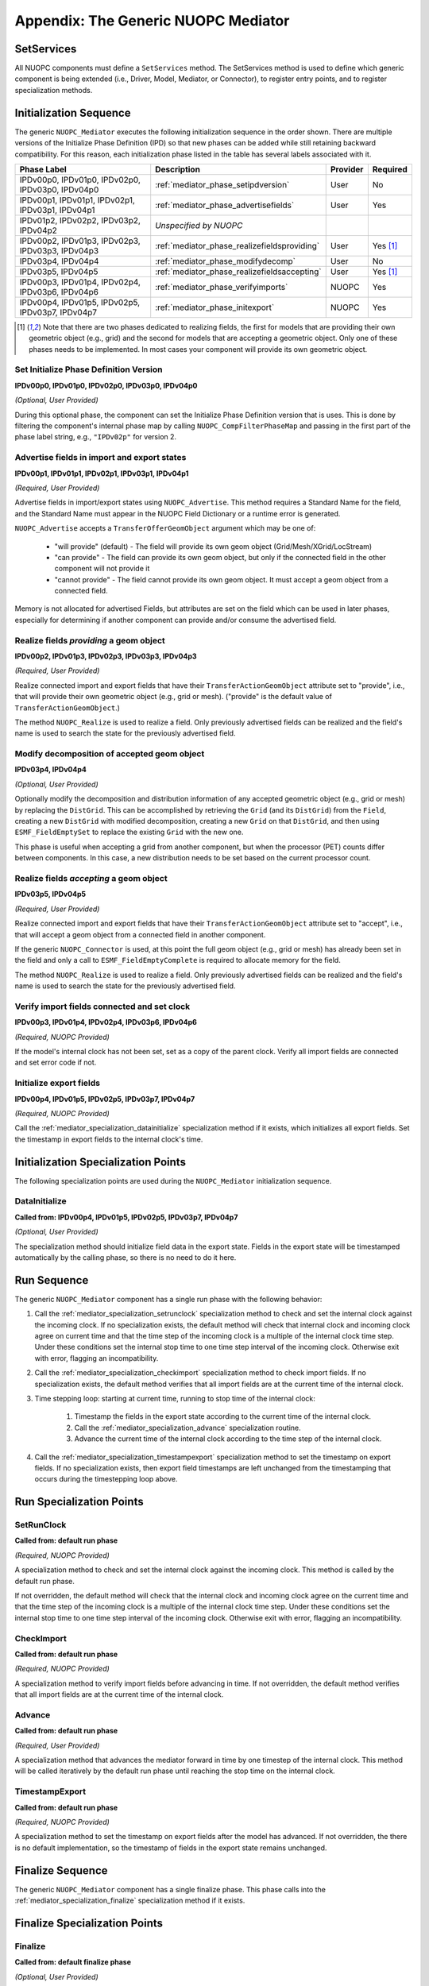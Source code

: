 .. _mediator_top:

Appendix: The Generic NUOPC Mediator
====================================


.. _mediator_setservices:

SetServices
-----------

All NUOPC components must define a ``SetServices`` method.  The SetServices method is used 
to define which generic component is being extended (i.e., Driver, Model, Mediator, or Connector), 
to register entry points, and to register specialization methods.


.. _mediator_initseq:

Initialization Sequence
-----------------------

The generic ``NUOPC_Mediator`` executes the following initialization
sequence in the order shown.  There are multiple versions of the
Initialize Phase Definition (IPD) so that new phases can be added
while still retaining backward compatibility.  For this reason,
each initialization phase listed in the table has several labels
associated with it.  



====================================================  ============================================  ========= ========
Phase Label                                           Description                                   Provider  Required
====================================================  ============================================  ========= ========
IPDv00p0, IPDv01p0, IPDv02p0, IPDv03p0, IPDv04p0      :ref:`mediator_phase_setipdversion`              User      No

IPDv00p1, IPDv01p1, IPDv02p1, IPDv03p1, IPDv04p1      :ref:`mediator_phase_advertisefields`            User      Yes
                                                            
IPDv01p2, IPDv02p2, IPDv03p2, IPDv04p2                *Unspecified by NUOPC*  

IPDv00p2, IPDv01p3, IPDv02p3, IPDv03p3, IPDv04p3      :ref:`mediator_phase_realizefieldsproviding`     User      Yes [#f1]_

IPDv03p4, IPDv04p4                                    :ref:`mediator_phase_modifydecomp`               User      No

IPDv03p5, IPDv04p5                                    :ref:`mediator_phase_realizefieldsaccepting`     User      Yes [#f1]_

IPDv00p3, IPDv01p4, IPDv02p4, IPDv03p6, IPDv04p6      :ref:`mediator_phase_verifyimports`              NUOPC     Yes                                                     

IPDv00p4, IPDv01p5, IPDv02p5, IPDv03p7, IPDv04p7      :ref:`mediator_phase_initexport`                 NUOPC     Yes
                                                      
====================================================  ============================================  ========= ========

.. [#f1] 
    Note that there are two phases dedicated to realizing fields, the first
    for models that are providing their own geometric object (e.g., grid)
    and the second for models that are accepting a geometric object. Only
    one of these phases needs to be implemented. In most cases your component
    will provide its own geometric object.


.. _mediator_phase_setipdversion:

Set Initialize Phase Definition Version
^^^^^^^^^^^^^^^^^^^^^^^^^^^^^^^^^^^^^^^
**IPDv00p0, IPDv01p0, IPDv02p0, IPDv03p0, IPDv04p0** 

*(Optional, User Provided)*

During this optional phase, the component can set the Initialize Phase
Definition version that is uses.  This is done by filtering the
component's internal phase map by calling ``NUOPC_CompFilterPhaseMap``
and passing in the first part of the phase label string, e.g., 
``"IPDv02p"`` for version 2.


.. _mediator_phase_advertisefields:

Advertise fields in import and export states
^^^^^^^^^^^^^^^^^^^^^^^^^^^^^^^^^^^^^^^^^^^^
**IPDv00p1, IPDv01p1, IPDv02p1, IPDv03p1, IPDv04p1** 

*(Required, User Provided)*

Advertise fields in import/export states using ``NUOPC_Advertise``.  This method requires 
a Standard Name for the field, and the Standard Name must appear in the NUOPC Field Dictionary 
or a runtime error is generated. 

``NUOPC_Advertise`` accepts a ``TransferOfferGeomObject`` argument which may be one of:

    * "will provide" (default) - The field will provide its own geom object 
      (Grid/Mesh/XGrid/LocStream)
    * "can provide" - The field can provide its own geom object, but only 
      if the connected field in the other component will not provide it
    * "cannot provide" - The field cannot provide its own geom object. 
      It must accept a geom object from a connected field.

Memory is not allocated for advertised Fields, but attributes are set on the field 
which can be used in later phases, especially for determining if another component 
can provide and/or consume the advertised field.

.. _mediator_phase_realizefieldsproviding:

Realize fields *providing* a geom object
^^^^^^^^^^^^^^^^^^^^^^^^^^^^^^^^^^^^^^^^
**IPDv00p2, IPDv01p3, IPDv02p3, IPDv03p3, IPDv04p3**

*(Required, User Provided)*

Realize connected import and export fields that have their ``TransferActionGeomObject``
attribute set to "provide", i.e., that will provide their own geometric object
(e.g., grid or mesh).  ("provide" is the default value of ``TransferActionGeomObject``.) 

The method ``NUOPC_Realize`` is used to realize a field. Only previously 
advertised fields can be realized and the field's name is used to search the 
state for the previously advertised field.



.. _mediator_phase_modifydecomp:

Modify decomposition of accepted geom object
^^^^^^^^^^^^^^^^^^^^^^^^^^^^^^^^^^^^^^^^^^^^
**IPDv03p4, IPDv04p4**

*(Optional, User Provided)*

Optionally modify the decomposition and distribution information of any accepted 
geometric object (e.g., grid or mesh) by replacing the ``DistGrid``. This can be accomplished 
by retrieving the ``Grid`` (and its ``DistGrid``) from the ``Field``, creating a new ``DistGrid`` with 
modified decomposition, creating a new ``Grid`` on that ``DistGrid``, and then using ``ESMF_FieldEmptySet`` 
to replace the existing ``Grid`` with the new one.

This phase is useful when accepting a grid from another component, but when
the processor (PET) counts differ between components.  In this case, a new distribution
needs to be set based on the current processor count.


.. _mediator_phase_realizefieldsaccepting:

Realize fields *accepting* a geom object
^^^^^^^^^^^^^^^^^^^^^^^^^^^^^^^^^^^^^^^^
**IPDv03p5, IPDv04p5**

*(Required, User Provided)*

Realize connected import and export fields that have their ``TransferActionGeomObject`` 
attribute set to "accept", i.e., that will accept a geom object from a connected 
field in another component. 

If the generic ``NUOPC_Connector`` is used, at this point the full geom object (e.g., grid or mesh) 
has already been set in the field and only a call to ``ESMF_FieldEmptyComplete`` 
is required to allocate memory for the field. 

The method ``NUOPC_Realize`` is used to realize a field. Only previously 
advertised fields can be realized and the field's name is used to search the 
state for the previously advertised field.



.. _mediator_phase_verifyimports:

Verify import fields connected and set clock
^^^^^^^^^^^^^^^^^^^^^^^^^^^^^^^^^^^^^^^^^^^^
**IPDv00p3, IPDv01p4, IPDv02p4, IPDv03p6, IPDv04p6**

*(Required, NUOPC Provided)*

If the model's internal clock has not been set, set as a copy of the parent clock. 
Verify all import fields are connected and set error code if not.


.. _mediator_phase_initexport:

Initialize export fields
^^^^^^^^^^^^^^^^^^^^^^^^
**IPDv00p4, IPDv01p5, IPDv02p5, IPDv03p7, IPDv04p7**

*(Required, NUOPC Provided)*

Call the :ref:`mediator_specialization_datainitialize` specialization method if it exists, which initializes all export fields. 
Set the timestamp in export fields to the internal clock's time.


Initialization Specialization Points
------------------------------------

The following specialization points are used during the ``NUOPC_Mediator``
initialization sequence.


.. _mediator_specialization_datainitialize:

DataInitialize
^^^^^^^^^^^^^^
**Called from:  IPDv00p4, IPDv01p5, IPDv02p5, IPDv03p7, IPDv04p7**

*(Optional, User Provided)*

The specialization method should initialize field data in the export state. 
Fields in the export state will be timestamped automatically by the calling phase, 
so there is no need to do it here.


.. _mediator_phase_run:

Run Sequence
------------

The generic ``NUOPC_Mediator`` component has a single run phase with the following behavior:

#. Call the :ref:`mediator_specialization_setrunclock` specialization method to check and set the internal clock against the incoming clock. 
   If no specialization exists, the default method will check that internal clock and incoming clock agree 
   on current time and that the time step of the incoming clock is a multiple of the internal clock time step. 
   Under these conditions set the internal stop time to one time step interval of the incoming clock. 
   Otherwise exit with error, flagging an incompatibility.
  
#. Call the :ref:`mediator_specialization_checkimport` specialization method to check import fields. If no specialization exists, 
   the default method verifies that all import fields are at the current time of the internal clock.
  
#. Time stepping loop: starting at current time, running to stop time of the internal clock:

    #. Timestamp the fields in the export state according to the current time of the internal clock.

    #. Call the :ref:`mediator_specialization_advance` specialization routine.

    #. Advance the current time of the internal clock according to the time step of the internal clock.

#. Call the :ref:`mediator_specialization_timestampexport` specialization method to set the timestamp on export fields. 
   If no specialization exists, then export field timestamps are left unchanged from the
   timestamping that occurs during the timestepping loop above.



Run Specialization Points
-------------------------

.. _mediator_specialization_setrunclock:

SetRunClock
^^^^^^^^^^^
**Called from: default run phase**

*(Required, NUOPC Provided)*

A specialization method to check and set the internal clock against the incoming clock. 
This method is called by the default run phase.  

If not overridden, the default method will check that the internal clock and incoming clock agree 
on the current time and that the time step of the incoming clock is a multiple of the internal 
clock time step. Under these conditions set the internal stop time to one time step interval
of the incoming clock. Otherwise exit with error, flagging an incompatibility.


.. _mediator_specialization_checkimport:

CheckImport
^^^^^^^^^^^
**Called from: default run phase**

*(Required, NUOPC Provided)*

A specialization method to verify import fields before advancing in time. If not overridden, 
the default method verifies that all import fields are at the current time of the internal clock.


.. _mediator_specialization_advance:

Advance
^^^^^^^
**Called from: default run phase**

*(Required, User Provided)*

A specialization method that advances the mediator forward in time by one timestep of the internal clock. 
This method will be called iteratively by the default run phase until reaching the 
stop time on the internal clock.


.. _mediator_specialization_timestampexport:

TimestampExport
^^^^^^^^^^^^^^^
**Called from: default run phase**

*(Required, NUOPC Provided)*

A specialization method to set the timestamp on export fields after the model has advanced. 
If not overridden, the there is no default implementation, so the timestamp of fields in the 
export state remains unchanged.



.. _mediator_phase_finalize:

Finalize Sequence
-----------------

The generic ``NUOPC_Mediator`` component has a single finalize phase.  This phase calls
into the :ref:`mediator_specialization_finalize` specialization method if it exists. 


Finalize Specialization Points
------------------------------

.. _mediator_specialization_finalize:

Finalize
^^^^^^^^
**Called from: default finalize phase**

*(Optional, User Provided)*

An optional specialization method for custom finalization code and deallocations
of user data structures.
   
